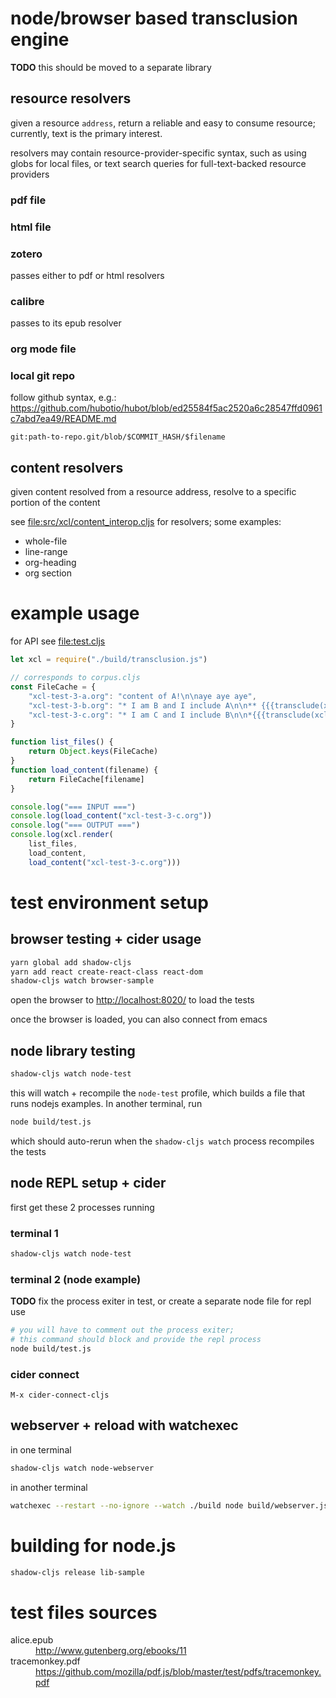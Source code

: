 * node/browser based transclusion engine

  *TODO* this should be moved to a separate library

** resource resolvers

   given a resource =address=, return a reliable and easy to consume
   resource; currently, text is the primary interest.

   resolvers may contain resource-provider-specific syntax, such as
   using globs for local files, or text search queries for
   full-text-backed resource providers

*** pdf file

*** html file

*** zotero

    passes either to pdf or html resolvers
    
*** calibre

    passes to its epub resolver
    
*** org mode file

*** local git repo

    follow github syntax, e.g.:
    https://github.com/hubotio/hubot/blob/ed25584f5ac2520a6c28547ffd0961c7abd7ea49/README.md

    =git:path-to-repo.git/blob/$COMMIT_HASH/$filename=
    
** content resolvers

   given content resolved from a resource address, resolve to a
   specific portion of the content

   see [[file:src/xcl/content_interop.cljs]] for resolvers; some examples:

   - whole-file
   - line-range
   - org-heading
   - org section

* example usage

  for API see [[file:test.cljs]]

  #+BEGIN_SRC javascript :eval never :tangle test.js :padline no
    let xcl = require("./build/transclusion.js")

    // corresponds to corpus.cljs
    const FileCache = {
        "xcl-test-3-a.org": "content of A!\n\naye aye aye",
        "xcl-test-3-b.org": "* I am B and I include A\n\n** {{{transclude(xcl:xcl-test-3-a.org)}}}",
        "xcl-test-3-c.org": "* I am C and I include B\n\n*{{{transclude(xcl:xcl-test-3-b.org)}}}",
    }

    function list_files() {
        return Object.keys(FileCache)
    }
    function load_content(filename) {
        return FileCache[filename]
    }

    console.log("=== INPUT ===")
    console.log(load_content("xcl-test-3-c.org"))
    console.log("=== OUTPUT ===")
    console.log(xcl.render(
        list_files,
        load_content,
        load_content("xcl-test-3-c.org")))
  #+END_SRC

* test environment setup
  
** browser testing + cider usage

   #+BEGIN_SRC sh :eval never
   yarn global add shadow-cljs
   yarn add react create-react-class react-dom
   shadow-cljs watch browser-sample
   #+END_SRC

   open the browser to http://localhost:8020/ to load the tests

   once the browser is loaded, you can also connect from emacs

** node library testing

   #+BEGIN_SRC sh :eval never
   shadow-cljs watch node-test
   #+END_SRC

   this will watch + recompile the =node-test= profile, which builds a
   file that runs nodejs examples. In another terminal, run

   #+BEGIN_SRC sh :eval never
   node build/test.js
   #+END_SRC

   which should auto-rerun when the =shadow-cljs watch= process
   recompiles the tests
   
** node REPL setup + cider

   first get these 2 processes running

*** terminal 1

   #+BEGIN_SRC sh :eval never
   shadow-cljs watch node-test
   #+END_SRC

*** terminal 2 (node example)

    *TODO* fix the process exiter in test, or create a separate node
    file for repl use
    
    #+BEGIN_SRC sh :eval never
    # you will have to comment out the process exiter;
    # this command should block and provide the repl process
    node build/test.js
    #+END_SRC

*** cider connect

    =M-x cider-connect-cljs=

** webserver + reload with watchexec

   in one terminal

   #+BEGIN_SRC sh
   shadow-cljs watch node-webserver
   #+END_SRC

   in another terminal

   #+BEGIN_SRC sh
   watchexec --restart --no-ignore --watch ./build node build/webserver.js
   #+END_SRC
   
* building for node.js

  #+BEGIN_SRC sh :eval never
  shadow-cljs release lib-sample
  #+END_SRC

* test files sources

  - alice.epub :: http://www.gutenberg.org/ebooks/11
  - tracemonkey.pdf :: https://github.com/mozilla/pdf.js/blob/master/test/pdfs/tracemonkey.pdf
